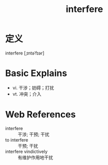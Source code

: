 #+title: interfere
#+HUGO_BASE_DIR: ~/Org/www/
#+roam_tags:名词解释

* 定义
interfere [ˌɪntəˈfɪər]

* Basic Explains
- vi. 干涉；妨碍；打扰
- vt. 冲突；介入

* Web References
- interfere :: 干涉; 干预; 干扰
- to interfere :: 干预; 干扰
- interfere vindictively :: 有维护作用地干扰
